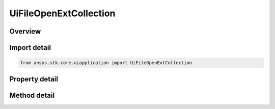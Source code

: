 UiFileOpenExtCollection
=======================

.. py:class:: ansys.stk.core.uiapplication.UiFileOpenExtCollection

   Bases: 

   Multiple file open collection.

.. py:currentmodule:: UiFileOpenExtCollection

Overview
--------

.. tab-set::

    .. tab-item:: Methods
        
        .. list-table::
            :header-rows: 0
            :widths: auto

            * - :py:attr:`~ansys.stk.core.uiapplication.UiFileOpenExtCollection.item`
              - Get the file at the specified index.

    .. tab-item:: Properties
        
        .. list-table::
            :header-rows: 0
            :widths: auto

            * - :py:attr:`~ansys.stk.core.uiapplication.UiFileOpenExtCollection.count`
              - Gets the total count of files in the collection.
            * - :py:attr:`~ansys.stk.core.uiapplication.UiFileOpenExtCollection._NewEnum`
              - Enumerates through the file collection.



Import detail
-------------

.. code-block:: python

    from ansys.stk.core.uiapplication import UiFileOpenExtCollection


Property detail
---------------

.. py:property:: count
    :canonical: ansys.stk.core.uiapplication.UiFileOpenExtCollection.count
    :type: int

    Gets the total count of files in the collection.

.. py:property:: _NewEnum
    :canonical: ansys.stk.core.uiapplication.UiFileOpenExtCollection._NewEnum
    :type: EnumeratorProxy

    Enumerates through the file collection.


Method detail
-------------



.. py:method:: item(self, nIndex: int) -> str
    :canonical: ansys.stk.core.uiapplication.UiFileOpenExtCollection.item

    Get the file at the specified index.

    :Parameters:

    **nIndex** : :obj:`~int`

    :Returns:

        :obj:`~str`

